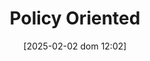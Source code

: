 :PROPERTIES:
:ID:       2ebeee6d-b9bb-4bf7-b9e4-c9177af1db0f
:END:
#+title:      Policy Oriented
#+date:       [2025-02-02 dom 12:02]
#+filetags:   :placeholder:
#+identifier: 20250202T120251
#+OPTIONS: num:nil ^:{} toc:nil
